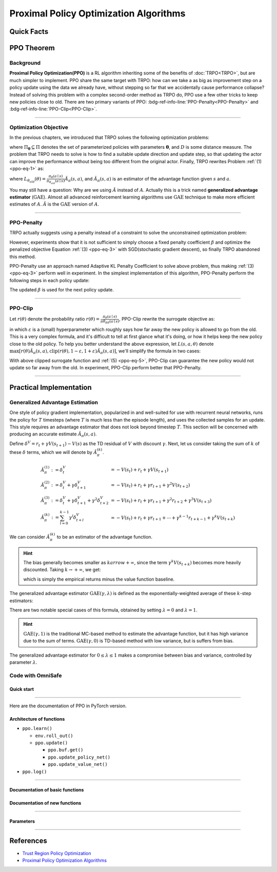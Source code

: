 Proximal Policy Optimization Algorithms
=======================================

Quick Facts
-----------

.. card::
    :class-card: sd-outline-info  sd-rounded-3
    :class-body: sd-font-weight-bold

    #. PPO is an :bdg-info-line:`on-policy` algorithm.
    #. PPO can be used for environments with both :bdg-info-line:`discrete` and :bdg-info-line:`continuous` action spaces.
    #. PPO can be thought of as being a simple implementation of :bdg-info-line:`TRPO` .
    #. The OmniSafe implementation of PPO support :bdg-info-line:`parallelization`.

PPO Theorem
------------

Background
~~~~~~~~~~

**Proximal Policy Optimization(PPO)** is a RL algorithm inheriting some of the benefits of :doc:`TRPO<TRPO>`,
but are much simpler to implement.
PPO share the same target with TRPO:
how can we take a as big as improvement step on a policy update using the data we already have,
without stepping so far that we accidentally cause performance collapse?
Instead of solving this problem with a complex second-order method as TRPO do,
PPO use a few other tricks to keep new policies close to old.
There are two primary variants of PPO: :bdg-ref-info-line:`PPO-Penalty<PPO-Penalty>` and :bdg-ref-info-line:`PPO-Clip<PPO-Clip>`.

.. grid:: 2

    .. grid-item::
        :columns: 12 6 6 6

        .. card::
            :class-header: sd-bg-warning sd-text-white sd-font-weight-bold
            :class-card: sd-outline-warning  sd-rounded-3 sd-font-weight-bold

            Problems of TRPO
            ^^^
            -  The calculation of KL divergence in TRPO is too complicated.

            -  Only the raw data sampled by the Monte Carlo method is used.

            -  Using second-order optimization methods.

    .. grid-item::
        :columns: 12 6 6 6

        .. card::
            :class-header: sd-bg-primary sd-text-white sd-font-weight-bold
            :class-card: sd-outline-primary  sd-rounded-3 sd-font-weight-bold

            Advantage of PPO
            ^^^
            -  Using ``clip`` method to makes the difference between the two strategies less significant.

            -  Using the :math:`\text{GAE}` method to process data.

            -  Simple to implement.

            -  Using first-order optimization methods.

------

Optimization Objective
~~~~~~~~~~~~~~~~~~~~~~

In the previous chapters, we introduced that TRPO solves the following optimization problems:

.. _ppo-eq-1:

.. math::
    :nowrap:

    \begin{eqnarray}
        &&\pi_{k+1}=\arg\max_{\pi \in \Pi_{\boldsymbol{\theta}}}J^R(\pi)\\
        \text{s.t.}\quad&&D(\pi,\pi_k)\le\delta\tag{1}
    \end{eqnarray}

where :math:`\Pi_{\boldsymbol{\theta}} \subseteq \Pi` denotes the set of parameterized policies with parameters :math:`\boldsymbol{\theta}`, and :math:`D` is some distance measure.
The problem that TRPO needs to solve is how to find a suitable update direction and update step,
so that updating the actor can improve the performance without being too different from the original actor.
Finally, TRPO rewrites Problem :ref:`(1) <ppo-eq-1>` as:

.. _ppo-eq-2:

.. math::
    :nowrap:

    \begin{eqnarray}
    &\underset{\theta}{\max} L_{\theta_{old}}(\theta) \tag{2} \\
    &\text{s.t. } \quad \bar{D}_{\mathrm{KL}}(\theta_{old}, \theta) \le \delta
    \end{eqnarray}

where :math:`L_{\theta_{old}}(\theta)= \frac{\pi_\theta(a \mid s)}{\pi_{\theta_{old}}(a \mid s)} \hat{A}_\pi(s, a)`,
and :math:`\hat{A}_{\pi}(s,a)` is an estimator of the advantage function given :math:`s` and  :math:`a`.

You may still have a question: Why are we using :math:`\hat{A}` instead of :math:`A`.
Actually this is a trick named **generalized advantage estimator** (:math:`\text{GAE}`).
Almost all advanced reinforcement learning algorithms use :math:`\text{GAE}` technique to make more efficient estimates of :math:`A`.
:math:`\hat{A}` is the :math:`\text{GAE}` version of :math:`A`.

------

.. _PPO-Penalty:

PPO-Penalty
~~~~~~~~~~~

TRPO actually suggests using a penalty instead of a constraint to solve the unconstrained optimization problem:

.. _ppo-eq-3:

.. math::
    :nowrap:

    \begin{eqnarray}
    \max _\theta \mathbb{E}[\frac{\pi_\theta(a \mid s)}{\pi_{\theta_{old}}(a \mid s)} \hat{A}_\pi(s, a)-\beta D_{K L}[\pi_{\theta_{old}}(* \mid s), \pi_\theta(* \mid s)]]\tag{3}
    \end{eqnarray}

However, experiments show that it is not sufficient to simply choose a fixed penalty coefficient :math:`\beta` and optimize the penalized objective Equation :ref:`(3) <ppo-eq-3>` with SGD(stochastic gradient descent),
so finally TRPO abandoned this method.

PPO-Penalty use an approach named Adaptive KL Penalty Coefficient to solve above problem,
thus making :ref:`(3) <ppo-eq-3>` perform well in experiment.
In the simplest implementation of this algorithm,
PPO-Penalty perform the following steps in each policy update:


.. grid:: 2

    .. grid-item::
        :columns: 12 6 6 7

        .. card::
            :class-header: sd-bg-info sd-text-white sd-font-weight-bold
            :class-card: sd-outline-info  sd-rounded-3 sd-font-weight-bold

            Step I
            ^^^
            Using several epochs of mini-batch SGD, optimize the KL-penalized objective shown as :ref:`(3) <ppo-eq-3>`,

            .. math::
                :nowrap:

                \begin{eqnarray}
                L^{\mathrm{KLPEN}}(\theta)&=&\hat{\mathbb{E}}[\frac{\pi_\theta(a \mid s)}{\pi_{\theta_{old}}(a \mid s)} \hat{A}_\pi(s, a)\tag{4}\\
                &-&\beta D_{K L}[\pi_{\theta_{old}}(* \mid s), \pi_\theta(* \mid s)]]
                \end{eqnarray}


    .. grid-item::
        :columns: 12 6 6 5

        .. card::
            :class-header: sd-bg-info sd-text-white sd-font-weight-bold
            :class-card: sd-outline-info  sd-rounded-3 sd-font-weight-bold

            Step II
            ^^^
            Compute :math:`d=\hat{\mathbb{E}}[\mathrm{KL}[\pi_{\theta_{\text {old }}}(\cdot \mid s), \pi_\theta(\cdot \mid s)]]`

            If :math:`d<d_{\text {targ }} / 1.5, \beta \leftarrow \beta / 2`

            If :math:`d>d_{\text {targ }} \times 1.5, \beta \leftarrow \beta * 2`

The updated :math:`\beta` is used for the next policy update.

------

.. _PPO-Clip:

PPO-Clip
~~~~~~~~

Let :math:`r(\theta)` denote the probability ratio :math:`r(\theta)=\frac{\pi_\theta(a \mid s)}{\pi \theta_{d d}(a \mid s)}`,
PPO-Clip rewrite the surrogate objective as:

.. _ppo-eq-5:

.. math::
    :nowrap:

    \begin{eqnarray}
    L^{\mathrm{CLIP}}(\pi)=\mathbb{E}[\text{min} (r(\theta) \hat{A}_{\pi}(s, a), \text{clip}(r(\theta), 1-\varepsilon, 1+\varepsilon) \hat{A}_{\pi}(s, a))]\tag{5}
    \end{eqnarray}

in which :math:`\varepsilon` is a (small) hyperparameter which roughly says how far away the new policy is allowed to go from the old.
This is a very complex formula,
and it's difficult to tell at first glance what it's doing,
or how it helps keep the new policy close to the old policy.
To help you better understand the above expression,
let :math:`L(s, a, \theta)` denote :math:`\max [r(\theta) \hat{A}_{\pi}(s, a), \text{clip}(r(\theta), 1-\varepsilon, 1+\varepsilon) \hat{A}_{\pi}(s, a)]`,
we'll simplify the formula in two cases:

.. card::
    :class-header: sd-bg-info sd-text-white sd-font-weight-bold
    :class-card: sd-outline-info  sd-rounded-3 sd-font-weight-bold
    :class-footer: sd-font-weight-bold

    PPO Clip
    ^^^

    #. When Advantage is positive, we can rewrite :math:`L(s, a, \theta)` as:

       .. math:: L(s, a, \theta)=\max (r(\theta),(1-\varepsilon)) \hat{A}_{\pi}(s, a)

    #. When Advantage is negative, we can rewrite :math:`L(s, a, \theta)` as:

       .. math:: L(s, a, \theta)=\max (r(\theta),(1+\varepsilon)) \hat{A}_{\pi}(s, a)

With above clipped surrogate function and :ref:`(5) <ppo-eq-5>`,
PPO-Clip can guarantee the new policy would not update so far away from the old.
In experiment, PPO-Clip perform better that PPO-Penalty.

------

Practical Implementation
------------------------

Generalized Advantage Estimation
~~~~~~~~~~~~~~~~~~~~~~~~~~~~~~~~

One style of policy gradient implementation, popularized in and well-suited for use with recurrent neural networks,
runs the policy for :math:`T` timesteps (where :math:`T` is much less than the episode length), and uses the collected samples for an update.
This style requires an advantage estimator that does not look beyond timestep :math:`T`.
This section will be concerned with producing an accurate estimate :math:`\hat{A}_{\pi}(s,a)`.

Define :math:`\delta^V=r_t+\gamma V(s_{t+1})-V(s)` as the TD residual of :math:`V` with discount :math:`\gamma`.
Next, let us consider taking the sum of :math:`k` of these :math:`\delta` terms, which we will denote by :math:`\hat{A}_{\pi}^{(k)}`.

.. math::

    \begin{array}{ll}
    \hat{A}_{\pi}^{(1)}:=\delta_t^V & =-V(s_t)+r_t+\gamma V(s_{t+1}) \\
    \hat{A}_{\pi}^{(2)}:=\delta_t^V+\gamma \delta_{t+1}^V & =-V(s_t)+r_t+\gamma r_{t+1}+\gamma^2 V(s_{t+2}) \\
    \hat{A}_{\pi}^{(3)}:=\delta_t^V+\gamma \delta_{t+1}^V+\gamma^2 \delta_{t+2}^V & =-V(s_t)+r_t+\gamma r_{t+1}+\gamma^2 r_{t+2}+\gamma^3 V(s_{t+3}) \\
    \hat{A}_{\pi}^{(k)}:=\sum_{l=0}^{k-1} \gamma^l \delta_{t+l}^V & =-V(s_t)+r_t+\gamma r_{t+1}+\cdots+\gamma^{k-1} r_{t+k-1}+\gamma^k V(s_{t+k})
    \end{array}

We can consider :math:`\hat{A}_{\pi}^{(k)}` to be an estimator of the advantage function.

.. hint::
    The bias generally becomes smaller as :math:`k arrow +\infty`,
    since the term :math:`\gamma^k V(s_{t+k})` becomes more heavily discounted.
    Taking :math:`k \rightarrow +\infty`, we get:

    .. math::
        :nowrap:

        \begin{eqnarray}
            \hat{A}_{\pi}^{(\infty)}=\sum_{l=0}^{\infty} \gamma^l \delta_{t+l}^V=-V(s_t)+\sum_{l=0}^{\infty} \gamma^l r_{t+l}
        \end{eqnarray}

    which is simply the empirical returns minus the value function baseline.

The generalized advantage estimator :math:`\text{GAE}(\gamma,\lambda)` is defined as the exponentially-weighted average of these :math:`k`-step estimators:

.. _ppo-eq-6:

.. math::
    :nowrap:

    \begin{eqnarray}
    \hat{A}_{\pi}:&= & (1-\lambda)(\hat{A}_{\pi}^{(1)}+\lambda \hat{A}_{\pi}^{(2)}+\lambda^2 \hat{A}_{\pi}^{(3)}+\ldots) \\
    &= & (1-\lambda)(\delta_t^V+\lambda(\delta_t^V+\gamma \delta_{t+1}^V)+\lambda^2(\delta_t^V+\gamma \delta_{t+1}^V+\gamma^2 \delta_{t+2}^V)+\ldots) \\
    &= & (1-\lambda)(\delta_t^V(1+\lambda+\lambda^2+\ldots)+\gamma \delta_{t+1}^V(\lambda+\lambda^2+\lambda^3+\ldots) .+\gamma^2 \delta_{t+2}^V(\lambda^2+\lambda^3+\lambda^4+\ldots)+\ldots) \\
    &= & (1-\lambda)(\delta_t^V(\frac{1}{1-\lambda})+\gamma \delta_{t+1}^V(\frac{\lambda}{1-\lambda})+\gamma^2 \delta_{t+2}^V(\frac{\lambda^2}{1-\lambda})+\ldots) \\
    &= & \sum_{l=0}^{\infty}(\gamma \lambda)^l \delta_{t+l}^V\tag{6}
    \end{eqnarray}

There are two notable special cases of this formula, obtained by setting :math:`\lambda =0` and :math:`\lambda =1`.

.. math::
    :nowrap:

    \begin{eqnarray}
    \text{GAE}(\gamma, 0):\quad && \hat{A}_{\pi}:=\delta_t  =r_t+\gamma V(s_{t+1})-V(s_t) \\
    \text{GAE}(\gamma, 1):\quad && \hat{A}_{\pi}:=\sum_{l=0}^{\infty} \gamma^l \delta_{t+l}  =\sum_{l=0}^{\infty} \gamma^l r_{t+l}-V(s_t)
    \end{eqnarray}

.. hint::
    :math:`\text{GAE}(\gamma,1)` is the traditional MC-based method to estimate the advantage function,
    but it has high variance due to the sum of terms.
    :math:`\text{GAE}(\gamma,0)` is TD-based method with low variance,
    but is suffers from bias.

The generalized advantage estimator for :math:`0\le\lambda\le1` makes a compromise between bias and variance,
controlled by parameter :math:`\lambda`.

Code with OmniSafe
~~~~~~~~~~~~~~~~~~

Quick start
"""""""""""

.. card::
    :class-header: sd-bg-success sd-text-white sd-font-weight-bold
    :class-card: sd-outline-success  sd-rounded-3 sd-font-weight-bold
    :class-footer: sd-font-weight-bold

    Run PPO in Omnisafe
    ^^^^^^^^^^^^^^^^^^^
    Here are 3 ways to run PPO in OmniSafe:

    * Run Agent from preset yaml file
    * Run Agent from custom config dict
    * Run Agent from custom terminal config

    .. tab-set::

        .. tab-item:: Yaml file style

            .. code-block:: python
                :linenos:

                import omnisafe

                env = omnisafe.Env('SafetyPointGoal1-v0')

                agent = omnisafe.Agent('PPO', env)
                agent.learn()

                obs = env.reset()
                for i in range(1000):
                    action, _states = agent.predict(obs, deterministic=True)
                    obs, reward, cost, done, info = env.step(action)
                    env.render()
                    if done:
                        obs = env.reset()
                env.close()

        .. tab-item:: Config dict style

            .. code-block:: python
                :linenos:

                import omnisafe

                env = omnisafe.Env('SafetyPointGoal1-v0')

                custom_dict = {'epochs': 1, 'log_dir': './runs'}
                agent = omnisafe.Agent('PPO', env, custom_cfgs=custom_dict)
                agent.learn()

                obs = env.reset()
                for i in range(1000):
                    action, _states = agent.predict(obs, deterministic=True)
                    obs, reward, done, info = env.step(action)
                    env.render()
                    if done:
                        obs = env.reset()
                env.close()

        .. tab-item:: Terminal config style

            We use ``train_on_policy.py`` as the entrance file. You can train the agent with PPO simply using ``train_on_policy.py``, with arguments about PPO and environments does the training.
            For example, to run PPO in SafetyPointGoal1-v0 , with 4 cpu cores and seed 0, you can use the following command:

            .. code-block:: bash
                :linenos:

                cd omnisafe/examples
                python train_on_policy.py --env-id SafetyPointGoal1-v0 --algo PPO --parallel 5 --epochs 1


------

Here are the documentation of PPO in PyTorch version.


Architecture of functions
"""""""""""""""""""""""""

- ``ppo.learn()``

  - ``env.roll_out()``
  - ``ppo.update()``

    - ``ppo.buf.get()``
    - ``ppo.update_policy_net()``
    - ``ppo.update_value_net()``

- ``ppo.log()``

------

Documentation of basic functions
""""""""""""""""""""""""""""""""

.. card-carousel:: 3

    .. card::
        :class-header: sd-bg-success sd-text-white sd-font-weight-bold
        :class-card: sd-outline-success  sd-rounded-3 sd-font-weight-bold
        :class-footer: sd-font-weight-bold

        env.roll_out()
        ^^^
        Collect data and store to experience buffer.

    .. card::
        :class-header: sd-bg-success sd-text-white sd-font-weight-bold
        :class-card: sd-outline-success  sd-rounded-3 sd-font-weight-bold
        :class-footer: sd-font-weight-bold

        ppo.update()
        ^^^
        Update actor, critic, running statistics

    .. card::
        :class-header: sd-bg-success sd-text-white sd-font-weight-bold
        :class-card: sd-outline-success  sd-rounded-3 sd-font-weight-bold
        :class-footer: sd-font-weight-bold

        ppo.buf.get()
        ^^^
        Call this at the end of an epoch to get all of the data from the buffer

    .. card::
        :class-header: sd-bg-success sd-text-white sd-font-weight-bold
        :class-card: sd-outline-success  sd-rounded-3 sd-font-weight-bold
        :class-footer: sd-font-weight-bold

        ppo.update_value_net()
        ^^^
        Update Critic network for estimating reward.

    .. card::
        :class-header: sd-bg-success sd-text-white sd-font-weight-bold
        :class-card: sd-outline-success  sd-rounded-3 sd-font-weight-bold
        :class-footer: sd-font-weight-bold

        ppo.log()
        ^^^
        Get the training log and show the performance of the algorithm

Documentation of new functions
""""""""""""""""""""""""""""""

.. tab-set::

    .. tab-item:: ppo.compute_loss_pi()

        .. card::
            :class-header: sd-bg-success sd-text-white sd-font-weight-bold
            :class-card: sd-outline-success  sd-rounded-3 sd-font-weight-bold
            :class-footer: sd-font-weight-bold

            ppo.compute_loss_pi()
            ^^^
            Compute the loss of Actor ``pi``, flowing the next steps:

            (1) Get the policy importance sampling ratio.

            .. code-block:: python
                :linenos:

                dist, _log_p = self.ac.pi(data['obs'], data['act'])
                # Importance ratio
                ratio = torch.exp(_log_p - data['log_p'])


            (2) Get the clipped surrogate function.

            .. code-block:: python
                :linenos:

                ratio_clip = torch.clamp(ratio, 1 - self.clip, 1 + self.clip)
                loss_pi = -(torch.min(ratio * data['adv'], ratio_clip * data['adv'])).mean()
                loss_pi -= self.entropy_coef * dist.entropy().mean()


            (3) Log useful information.

            .. code-block:: python
                :linenos:

                approx_kl = (0.5 * (dist.mean - data['act']) ** 2 / dist.stddev**2).mean().item()
                ent = dist.entropy().mean().item()
                pi_info = dict(kl=approx_kl, ent=ent, ratio=ratio_clip.mean().item())

            (4) Return the loss of Actor ``pi`` and useful information.

------

Parameters
""""""""""

.. tab-set::

    .. tab-item:: Specific Parameters

        .. card::
            :class-header: sd-bg-success sd-text-white sd-font-weight-bold
            :class-card: sd-outline-success  sd-rounded-3 sd-font-weight-bold
            :class-footer: sd-font-weight-bold

            Specific Parameters
            ^^^
            -  target_kl(float): Constraint for KL-distance to avoid too far gap
            -  cg_damping(float): parameter plays a role in building Hessian-vector
            -  cg_iters(int): Number of iterations of conjugate gradient to perform.
            -  cost_limit(float): Constraint for agent to avoid too much cost

    .. tab-item:: Basic parameters

        .. card::
            :class-header: sd-bg-success sd-text-white sd-font-weight-bold
            :class-card: sd-outline-success  sd-rounded-3 sd-font-weight-bold
            :class-footer: sd-font-weight-bold

            Basic parameters
            ^^^
            -  algo (string): The name of algorithm corresponding to current class,
               it does not actually affect any things which happen in the following.
            -  actor (string): The type of network in actor, discrete or continuous.
            -  model_cfgs (dictionary) : Actor and critic's net work configuration,
               it originates from ``algo.yaml`` file to describe ``hidden layers`` , ``activation function``, ``shared_weights`` and ``weight_initialization_mode``.

               -  shared_weights (bool) : Use shared weights between actor and critic network or not.

               -  weight_initialization_mode (string) : The type of weight initialization method.

                  -  pi (dictionary) : parameters for actor network ``pi``

                     -  hidden_sizes:

                        -  64
                        -  64

                     -  activations: tanh

                  -  val (dictionary) parameters for critic network ``v``

                     -  hidden_sizes:

                        -  64
                        -  64

                        .. hint::

                            ======== ================  ========================================================================
                            Name        Type              Description
                            ======== ================  ========================================================================
                            ``v``    ``nn.Module``     Gives the current estimate of **V** for states in ``s``.
                            ``pi``   ``nn.Module``     Deterministically or continuously computes an action from the agent,
                                                       conditioned on states in ``s``.
                            ======== ================  ========================================================================

                  -  activations: tanh
                  -  env_id (string): The name of environment we want to roll out.
                  -  seed (int): Define the seed of experiments.
                  -  parallel (int): Define the seed of experiments.
                  -  epochs (int): The number of epochs we want to roll out.
                  -  steps_per_epoch (int):The number of time steps per epoch.
                  -  pi_iters (int): The number of iteration when we update actor network per mini batch.
                  -  critic_iters (int): The number of iteration when we update critic network per mini batch.

    .. tab-item:: Optional parameters

        .. card::
            :class-header: sd-bg-success sd-text-white sd-font-weight-bold
            :class-card: sd-outline-success  sd-rounded-3 sd-font-weight-bold
            :class-footer: sd-font-weight-bold

            Optional parameters
            ^^^
            -  use_cost_critic (bool): Use cost value function or not.
            -  linear_lr_decay (bool): Use linear learning rate decay or not.
            -  exploration_noise_anneal (bool): Use exploration noise anneal or not.
            -  reward_penalty (bool): Use cost to penalize reward or not.
            -  kl_early_stopping (bool): Use KL early stopping or not.
            -  max_grad_norm (float): Use maximum gradient normalization or not.
            -  scale_rewards (bool): Use reward scaling or not.

    .. tab-item:: Buffer parameters

        .. card::
            :class-header: sd-bg-success sd-text-white sd-font-weight-bold
            :class-card: sd-outline-success  sd-rounded-3 sd-font-weight-bold
            :class-footer: sd-font-weight-bold

            Buffer parameters
            ^^^
            .. hint::
                  ============= =============================================================================
                     Name                    Description
                  ============= =============================================================================
                  ``Buffer``      A buffer for storing trajectories experienced by an agent interacting
                                  with the environment, and using **Generalized Advantage Estimation (GAE)**
                                  for calculating the advantages of state-action pairs.
                  ============= =============================================================================

            .. warning::
                Buffer collects only raw data received from environment.

            -  gamma (float): The gamma for GAE.
            -  lam (float): The lambda for reward GAE.
            -  adv_estimation_method (float):Roughly what KL divergence we think is
               appropriate between new and old policies after an update. This will
               get used for early stopping. (Usually small, 0.01 or 0.05.)
            -  standardized_reward (int):  Use standardized reward or not.
            -  standardized_cost (bool): Use standardized cost or not.

------

References
----------

-  `Trust Region Policy Optimization <https://arxiv.org/abs/1502.05477>`__
-  `Proximal Policy Optimization Algorithms <https://arxiv.org/pdf/1707.06347.pdf>`__
